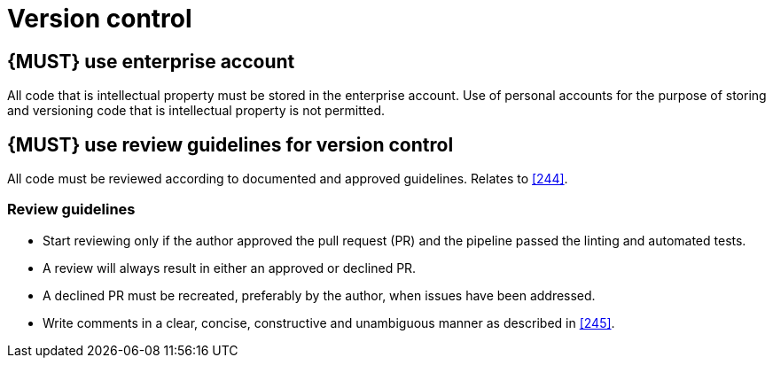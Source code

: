[[version-control]]
= Version control


[#255]
== {MUST} use enterprise account
All code that is intellectual property must be stored in the enterprise account. Use of personal accounts for the purpose of storing and versioning code that is intellectual property is not permitted.

== {MUST} use review guidelines for version control

All code must be reviewed according to documented and approved guidelines.
Relates to <<244>>.

=== Review guidelines

* Start reviewing only if the author approved the pull request (PR) and the pipeline passed the linting and automated tests.
* A review will always result in either an approved or declined PR.
* A declined PR must be recreated, preferably by the author, when issues have
been addressed. 
* Write comments in a clear, concise, constructive and unambiguous manner as
described in <<245>>.

